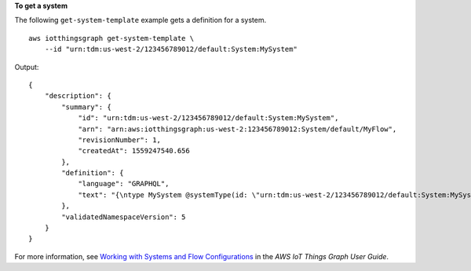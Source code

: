 **To get a system**

The following ``get-system-template`` example gets a definition for a system. ::

    aws iotthingsgraph get-system-template \
        --id "urn:tdm:us-west-2/123456789012/default:System:MySystem"

Output::

    {
        "description": {
            "summary": {
                "id": "urn:tdm:us-west-2/123456789012/default:System:MySystem",
                "arn": "arn:aws:iotthingsgraph:us-west-2:123456789012:System/default/MyFlow",
                "revisionNumber": 1,
                "createdAt": 1559247540.656
            },
            "definition": {
                "language": "GRAPHQL",
                "text": "{\ntype MySystem @systemType(id: \"urn:tdm:us-west-2/123456789012/default:System:MySystem\", description: \"\") {\n  camera: Camera @thing(id: \"urn:tdm:aws/examples:deviceModel:Camera\")\n  screen: Screen @thing(id: \"urn:tdm:aws/examples:deviceModel:Screen\")\n  motionSensor: MotionSensor @thing(id: \"urn:tdm:aws/examples:deviceModel:MotionSensor\")\n  MyFlow: MyFlow @workflow(id: \"urn:tdm:us-west-2/123456789012/default:Workflow:MyFlow\")\n}\n}"
            },
            "validatedNamespaceVersion": 5
        }
    }

For more information, see `Working with Systems and Flow Configurations <https://docs.aws.amazon.com/thingsgraph/latest/ug/iot-tg-sysdeploy.html>`__ in the *AWS IoT Things Graph User Guide*.
